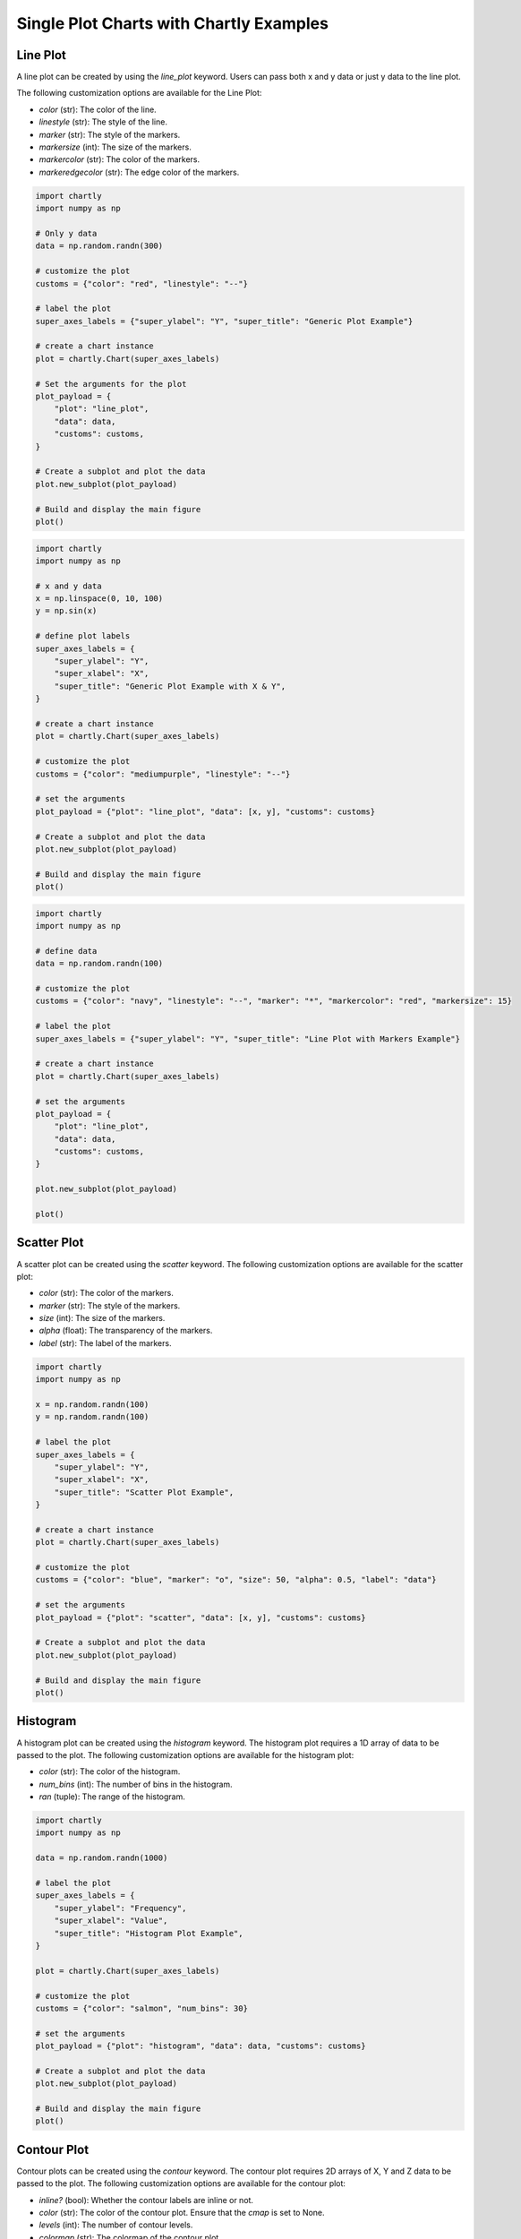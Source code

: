 Single Plot Charts with Chartly Examples
========================================

Line Plot
~~~~~~~~~~~~

A line plot can be created by using the `line_plot` keyword. Users can pass both x and y data or just y data to the line plot.

The following customization options are available for the Line Plot:

- `color` (str): The color of the line.
- `linestyle` (str): The style of the line.
- `marker` (str): The style of the markers.
- `markersize` (int): The size of the markers.
- `markercolor` (str): The color of the markers.
- `markeredgecolor` (str): The edge color of the markers.

.. code-block:: python

    import chartly
    import numpy as np

    # Only y data
    data = np.random.randn(300)

    # customize the plot
    customs = {"color": "red", "linestyle": "--"}

    # label the plot
    super_axes_labels = {"super_ylabel": "Y", "super_title": "Generic Plot Example"}

    # create a chart instance
    plot = chartly.Chart(super_axes_labels)

    # Set the arguments for the plot
    plot_payload = {
        "plot": "line_plot",
        "data": data,
        "customs": customs,
    }

    # Create a subplot and plot the data
    plot.new_subplot(plot_payload)

    # Build and display the main figure
    plot()

.. image:: https://chartly.s3.amazonaws.com/static/img/gen_plot_only_y.jpg
    :alt: GenericPlotOnlyY
    :align: center
    :height: 500px


.. code-block:: python

    import chartly
    import numpy as np

    # x and y data
    x = np.linspace(0, 10, 100)
    y = np.sin(x)

    # define plot labels
    super_axes_labels = {
        "super_ylabel": "Y",
        "super_xlabel": "X", 
        "super_title": "Generic Plot Example with X & Y",
    }

    # create a chart instance
    plot = chartly.Chart(super_axes_labels)

    # customize the plot
    customs = {"color": "mediumpurple", "linestyle": "--"}

    # set the arguments
    plot_payload = {"plot": "line_plot", "data": [x, y], "customs": customs}

    # Create a subplot and plot the data
    plot.new_subplot(plot_payload)

    # Build and display the main figure
    plot()

.. image:: https://chartly.s3.amazonaws.com/static/img/gen_plot_x_y.jpg
    :alt: GenericPlotXY
    :align: center
    :height: 500px


.. code-block:: python

    import chartly
    import numpy as np

    # define data
    data = np.random.randn(100)

    # customize the plot
    customs = {"color": "navy", "linestyle": "--", "marker": "*", "markercolor": "red", "markersize": 15}

    # label the plot
    super_axes_labels = {"super_ylabel": "Y", "super_title": "Line Plot with Markers Example"}

    # create a chart instance
    plot = chartly.Chart(super_axes_labels)

    # set the arguments
    plot_payload = {
        "plot": "line_plot",
        "data": data,
        "customs": customs,
    }

    plot.new_subplot(plot_payload)

    plot()

.. image:: https://chartly.s3.amazonaws.com/static/img/line_plot_with_scatter.jpg
    :alt: LinePlotWithScatter
    :align: center
    :height: 500px


Scatter Plot
~~~~~~~~~~~~

A scatter plot can be created using the `scatter` keyword. The following customization options are available for the scatter plot:

- `color` (str): The color of the markers.
- `marker` (str): The style of the markers.
- `size` (int): The size of the markers.
- `alpha` (float): The transparency of the markers.
- `label` (str): The label of the markers.

.. code-block:: python

    import chartly
    import numpy as np

    x = np.random.randn(100)
    y = np.random.randn(100)

    # label the plot
    super_axes_labels = {
        "super_ylabel": "Y",
        "super_xlabel": "X",
        "super_title": "Scatter Plot Example",
    }

    # create a chart instance
    plot = chartly.Chart(super_axes_labels)

    # customize the plot
    customs = {"color": "blue", "marker": "o", "size": 50, "alpha": 0.5, "label": "data"}

    # set the arguments
    plot_payload = {"plot": "scatter", "data": [x, y], "customs": customs}

    # Create a subplot and plot the data
    plot.new_subplot(plot_payload)

    # Build and display the main figure
    plot()

.. image:: https://chartly.s3.amazonaws.com/static/img/scatter_eg.jpg

    :alt: ScatterExample
    :align: center
    :height: 500px


Histogram
~~~~~~~~~

A histogram plot can be created using the `histogram` keyword. The histogram plot requires a 1D array of data to be passed to the plot. The following customization options are available for the histogram plot:

- `color` (str): The color of the histogram.
- `num_bins` (int): The number of bins in the histogram.
- `ran` (tuple): The range of the histogram.

.. code-block:: python

    import chartly
    import numpy as np

    data = np.random.randn(1000)

    # label the plot
    super_axes_labels = {
        "super_ylabel": "Frequency",
        "super_xlabel": "Value",
        "super_title": "Histogram Plot Example",
    }

    plot = chartly.Chart(super_axes_labels)

    # customize the plot
    customs = {"color": "salmon", "num_bins": 30}

    # set the arguments
    plot_payload = {"plot": "histogram", "data": data, "customs": customs}

    # Create a subplot and plot the data
    plot.new_subplot(plot_payload)

    # Build and display the main figure
    plot()

.. image:: https://chartly.s3.amazonaws.com/static/img/hist_eg.jpg
    :alt: HistogramExample
    :align: center
    :height: 500px


Contour Plot
~~~~~~~~~~~~

Contour plots can be created using the `contour` keyword. The contour plot requires 2D arrays of X, Y and Z data to be passed to the plot. The following customization options are available for the contour plot:

- `inline?` (bool): Whether the contour labels are inline or not.
- `color` (str): The color of the contour plot. Ensure that the `cmap` is set to None.
- `levels` (int): The number of contour levels.
- `colormap` (str): The colormap of the contour plot.
- `filled?` (bool): Whether the contour plot is filled or not.
- `fontsize` (int): The font size of the contour labels.
- `hatch?` (bool): Whether the contour plot has a hatched area or not.
- `hatch_customs` (dict): The hatch customization options.

.. code-block:: python

    import chartly
    import numpy as np

    x = np.linspace(-3.0, 3.0, 100)
    y = np.linspace(-3.0, 3.0, 100)
    X, Y = np.meshgrid(x, y)
    Z = np.cos(X/3) * np.sin(Y/3)

    # label the plot
    super_axes_labels = {
        "super_xlabel": "X",
        "super_ylabel": "Y",
        "super_title": "Contour Plot Example",
   }

    # Create a charts instance
    plot = chartly.Chart(super_axes_labels)

    # customize the plot
    customs = {"colormap": "magma", "fontsize": 14, "filled?": True}

    # set the arguments
    plot_payload = {"plot": "contour", "data": [X, Y, Z], "customs": customs}

    # Create a subplot and plot the data
    plot.new_subplot(plot_payload)

    # Build and display the main figure
    plot()


.. image:: https://chartly.s3.amazonaws.com/static/img/contour_eg.jpg
    :alt: ContourExample
    :align: center
    :height: 500px


Normal Probability Plot
~~~~~~~~~~~~~~~~~~~~~~~

The normal probability plot is used to determine if a dataset is approximately normally distributed. A normal probability plot can be created using the `probability_plot` keyword. The normal probability plot requires a 1D array of data to be passed to the plot. The following customization options are available for the normal probability plot:

- `color` (str): The color of the markers of the plot.

.. code-block:: python

    import chartly
    import numpy as np

    data = np.random.randn(150)

    # label the plot
    super_axes_labels = {"super_title": "Normal Probability Plot Example"}

    # create a chart instance
    plot = chartly.Chart(super_axes_labels)

    # customize the plot
    customs = {"color": "firebrick"}

    # set the arguments
    args = {"plot": "probability_plot", "data": data, "customs": customs}

    # Create a subplot and plot the data
    plot.new_subplot(args)

    # build and display the main figure
    plot()

.. image:: https://chartly.s3.amazonaws.com/static/img/norm_prob_eg.jpg
    :alt: NormalProbabilityExample
    :align: center
    :height: 500px


Cumulative Distribution Function Plot
~~~~~~~~~~~~~~~~~~~~~~~~~~~~~~~~~~~~~~~~~~~~

The CDF plot of a dataset can be created using the `cdf` keyword. The CDF plot requires a 1D array of data to be passed to the plot. The following customization options are available for the CDF plot:

- `color` (str): The color of the CDF plot.


.. code-block:: python

    import chartly
    import numpy as np

    data = np.random.exponential(scale=1.0, size=500)

    # label the main figure
    super_axes_labels = {
        "super_title": "Cumulative Distribution Function Plot Example",
        "super_ylabel": "Probability",
    }

    # Create a chart instance
    plot = chartly.Chart(super_axes_labels)

    # customize the plot
    axes_labels = {"linelabel": "CDF"}
    args = {"plot":"cdf", "data": data, "axes_labels": axes_labels}

    # Create a subplot and plot the data
    plot.new_subplot(args)

    # Build and display the main figure
    plot()

.. image:: https://chartly.s3.amazonaws.com/static/img/cdf_eg.jpg
    :alt: CDFExample
    :align: center
    :height: 500px


Normal Cumulative Distribution Function Plot
~~~~~~~~~~~~~~~~~~~~~~~~~~~~~~~~~~~~~~~~~~~~

The CDF of a dataset can be compared to the CDF of a normal distribution using the normal CDF plot. The normal CDF plot can be created using the `normal_cdf` keyword. Users can pass multiple datasets to the plot.


.. code-block:: python

    import chartly
    import numpy as np

    dataset_one = np.random.exponential(scale=1.0, size=500)
    dataset_two = np.random.normal(loc=2, scale=1, size=500)
    dataset_three = np.random.gamma(2, 2, 500)
    data = [dataset_one, dataset_two, dataset_three]

    # label the main figure
    super_axes_labels = {"super_title": "Normal Cumulative Distribution Function Plot Example"}

    # create a chart instance
    plot = chartly.Chart(super_axes_labels)

    # set the arguments
    args = {"plot": "normal_cdf", "data": data}

    # Create a subplot and plot the data
    plot.new_subplot(args)

    # Build and display the main figure
    plot()

.. image:: https://chartly.s3.amazonaws.com/static/img/norm_cdf_eg.jpg
    :alt: NormalCDFExample
    :align: center
    :height: 500px


Density Plot
~~~~~~~~~~~~

The density function of a distribution can be created using the `density` keyword. The density plot requires a 1D array of data to be passed to the plot. The following customization options are available for the density plot:


- `color` (str): The color of the density plot.
- `fill` (bool): Whether the density plot is filled or not.


.. code-block:: python

    import chartly
    import numpy as np

    data = np.random.exponential(scale=1.0, size=500)

    # label the plot
    super_axes_labels = {"super_title": "Density Plot Example"}

    # create a chart instance
    plot = chartly.Chart(super_axes_labels)

    # define the customs
    customs = {"fill": True, "color": "mediumvioletred", "label": "density"}

    # set the arguments
    plot_payload = {"plot": "density", "data": data, "customs": customs}

    # Create the subplot and plot density plot
    plot.new_subplot(plot_payload)

    # Build and display the main figure
    plot()

.. image:: https://chartly.s3.amazonaws.com/static/img/density_eg.jpg
    :alt: DensityExample
    :align: center
    :height: 500px


Box Plot
~~~~~~~~~~~~

A boxplot of one or more datasets can be plotted using the `BoxPlot` class. A dataset list or a list of dataset lists can be passed to the `BoxPlot` plot. The following customization options are available for the `BoxPlot` plot:


- `showfliers` (bool): Whether to show the outliers in the boxplot.
- `boxlabels` (list): The labels of the boxplots.


.. code-block:: python

    import chartly
    import numpy as np

    dataset_one = np.random.exponential(scale=1.0, size=500)
    dataset_two = np.random.normal(loc=2, scale=1, size=500)
    dataset_three = np.random.gamma(2, 2, 500)
    data = [dataset_one, dataset_two, dataset_three]

    # label the main figure
    super_axes_labels = {"super_title": "BoxPlot Example"}

    # create a chart instance
    plot = chartly.Chart(super_axes_labels)

    # define the customs
    customs = {"showfliers": False}

    # set the arguments
    plot_payload = {"plot": "boxplot", "data": data, "customs": customs}

    # Create new subplot and plot the boxplot
    plot.new_subplot(plot_payload)

    # Build and display the main figure
    plot()

.. image:: https://chartly.s3.amazonaws.com/static/img/boxplot_eg.jpg
    :alt: BoxPlotExample
    :align: center
    :height: 500px

